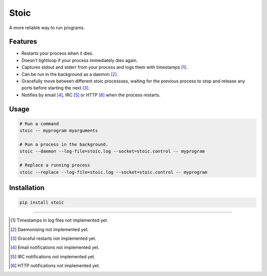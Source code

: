 Stoic
=====

A more reliable way to run programs.

Features
--------

* Restarts your process when it dies.
* Doesn't tightloop if your process immediately dies again.
* Captures stdout and stderr from your process and logs them with
  timestamps [1]_.
* Can be run in the background as a daemon [2]_.
* Gracefully move between different stoic processses, waiting for the previous
  process to stop and release any ports before starting the next [3]_.
* Notifies by email [4]_, IRC [5]_ or HTTP [6]_ when the process restarts.


Usage
-----

.. code:: sh

    # Run a command
    stoic -- myprogram myarguments

    # Run a process in the background.
    stoic --daemon --log-file=stoic.log --socket=stoic.control -- myprogram

    # Replace a running process
    stoic --replace --log-file=stoic.log --socket=stoic.control -- myprogram

Installation
------------

.. code:: sh

    pip install stoic

----

.. [1] Timestamps in log files not implemented yet.
.. [2] Daemonising not implemented yet.
.. [3] Graceful restarts not implemented yet.
.. [4] Email notifications not implemented yet.
.. [5] IRC notifications not implemented yet.
.. [6] HTTP notifications not implemented yet.
